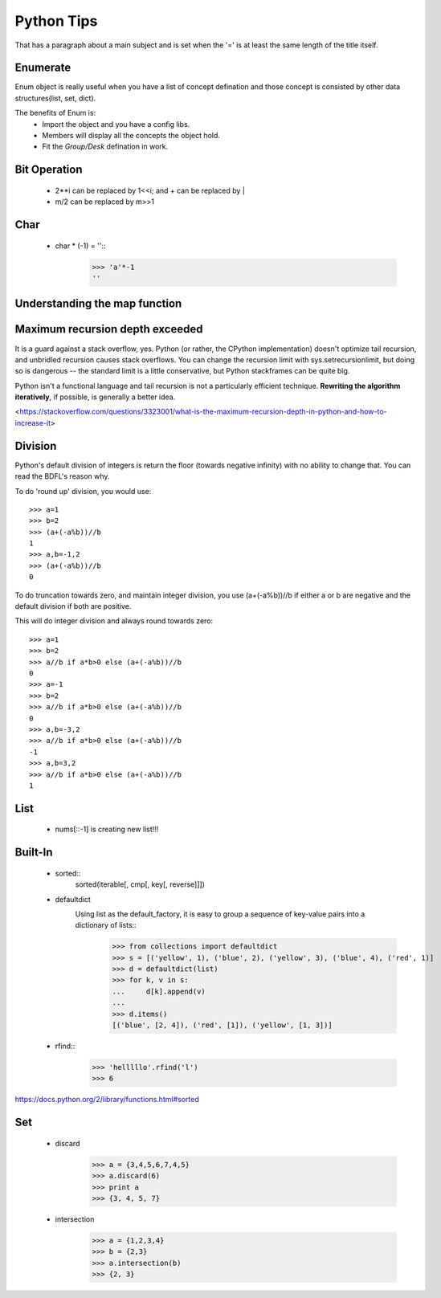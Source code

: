Python Tips
===========
That has a paragraph about a main subject and is set when the '='
is at least the same length of the title itself.
 
Enumerate
---------

Enum object is really useful when you have a list of concept defination and those concept is consisted 
by other data structures(list, set, dict).

The benefits of Enum is:
 * Import the object and you have a config libs.
 * Members will display all the concepts the object hold.
 * Fit the *Group/Desk* defination in work.
 
Bit Operation
-------------

 * 2**i can be replaced by 1<<i; and + can be replaced by |
 * m/2 can be replaced by m>>1
 

Char
-------------
 * char * (-1) = ''::
    >>> 'a'*-1
    ''

Understanding the map function
--------------------------------------


Maximum recursion depth exceeded 
-------------------------------------

It is a guard against a stack overflow, yes. Python (or rather, the CPython implementation) doesn't optimize tail recursion, and unbridled recursion causes stack overflows. You can change the recursion limit with sys.setrecursionlimit, but doing so is dangerous -- the standard limit is a little conservative, but Python stackframes can be quite big.

Python isn't a functional language and tail recursion is not a particularly efficient technique. **Rewriting the algorithm iteratively**, if possible, is generally a better idea.

<https://stackoverflow.com/questions/3323001/what-is-the-maximum-recursion-depth-in-python-and-how-to-increase-it>


Division
-------------
Python's default division of integers is return the floor (towards negative infinity) with no ability to change that. You can read the BDFL's reason why.

To do 'round up' division, you would use::

    >>> a=1
    >>> b=2
    >>> (a+(-a%b))//b
    1
    >>> a,b=-1,2
    >>> (a+(-a%b))//b
    0

To do truncation towards zero, and maintain integer division, you use (a+(-a%b))//b if either a or b are negative and the default division if both are positive.

This will do integer division and always round towards zero::

    >>> a=1
    >>> b=2
    >>> a//b if a*b>0 else (a+(-a%b))//b
    0
    >>> a=-1
    >>> b=2
    >>> a//b if a*b>0 else (a+(-a%b))//b
    0
    >>> a,b=-3,2
    >>> a//b if a*b>0 else (a+(-a%b))//b
    -1
    >>> a,b=3,2
    >>> a//b if a*b>0 else (a+(-a%b))//b
    1


List
---------------

    * nums[::-1] is creating new list!!!


Built-In
-----------------
    
    * sorted::
        sorted(iterable[, cmp[, key[, reverse]]])

    * defaultdict
        Using list as the default_factory, it is easy to group a sequence of key-value pairs into a dictionary of lists::
            >>> from collections import defaultdict
            >>> s = [('yellow', 1), ('blue', 2), ('yellow', 3), ('blue', 4), ('red', 1)]
            >>> d = defaultdict(list)
            >>> for k, v in s:
            ...     d[k].append(v)
            ...
            >>> d.items()
            [('blue', [2, 4]), ('red', [1]), ('yellow', [1, 3])]

    * rfind::
        >>> 'helllllo'.rfind('l')
        >>> 6

https://docs.python.org/2/library/functions.html#sorted


Set
----------------------
    * discard
        >>> a = {3,4,5,6,7,4,5}
        >>> a.discard(6)
        >>> print a
        >>> {3, 4, 5, 7}
    * intersection
        >>> a = {1,2,3,4}
        >>> b = {2,3}
        >>> a.intersection(b)
        >>> {2, 3}

